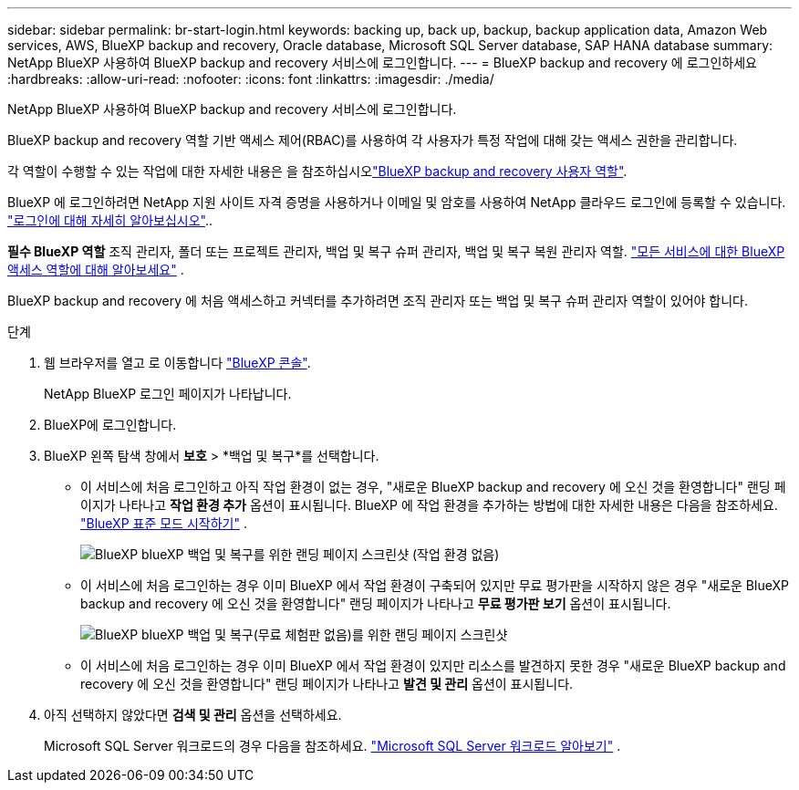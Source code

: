 ---
sidebar: sidebar 
permalink: br-start-login.html 
keywords: backing up, back up, backup, backup application data, Amazon Web services, AWS, BlueXP backup and recovery, Oracle database, Microsoft SQL Server database, SAP HANA database 
summary: NetApp BlueXP 사용하여 BlueXP backup and recovery 서비스에 로그인합니다. 
---
= BlueXP backup and recovery 에 로그인하세요
:hardbreaks:
:allow-uri-read: 
:nofooter: 
:icons: font
:linkattrs: 
:imagesdir: ./media/


[role="lead"]
NetApp BlueXP 사용하여 BlueXP backup and recovery 서비스에 로그인합니다.

BlueXP backup and recovery 역할 기반 액세스 제어(RBAC)를 사용하여 각 사용자가 특정 작업에 대해 갖는 액세스 권한을 관리합니다.

각 역할이 수행할 수 있는 작업에 대한 자세한 내용은 을 참조하십시오link:reference-roles.html["BlueXP backup and recovery 사용자 역할"].

BlueXP 에 로그인하려면 NetApp 지원 사이트 자격 증명을 사용하거나 이메일 및 암호를 사용하여 NetApp 클라우드 로그인에 등록할 수 있습니다. https://docs.netapp.com/us-en/bluexp-setup-admin/task-logging-in.html["로그인에 대해 자세히 알아보십시오"^]..

*필수 BlueXP 역할* 조직 관리자, 폴더 또는 프로젝트 관리자, 백업 및 복구 슈퍼 관리자, 백업 및 복구 복원 관리자 역할.  https://docs.netapp.com/us-en/bluexp-setup-admin/reference-iam-predefined-roles.html["모든 서비스에 대한 BlueXP 액세스 역할에 대해 알아보세요"^] .

BlueXP backup and recovery 에 처음 액세스하고 커넥터를 추가하려면 조직 관리자 또는 백업 및 복구 슈퍼 관리자 역할이 있어야 합니다.

.단계
. 웹 브라우저를 열고 로 이동합니다 https://console.bluexp.netapp.com/["BlueXP 콘솔"^].
+
NetApp BlueXP 로그인 페이지가 나타납니다.

. BlueXP에 로그인합니다.
. BlueXP 왼쪽 탐색 창에서 *보호* > *백업 및 복구*를 선택합니다.
+
** 이 서비스에 처음 로그인하고 아직 작업 환경이 없는 경우, "새로운 BlueXP backup and recovery 에 오신 것을 환영합니다" 랜딩 페이지가 나타나고 *작업 환경 추가* 옵션이 표시됩니다. BlueXP 에 작업 환경을 추가하는 방법에 대한 자세한 내용은 다음을 참조하세요.  https://docs.netapp.com/us-en/bluexp-setup-admin/task-quick-start-standard-mode.html["BlueXP 표준 모드 시작하기"^] .
+
image:screen-br-landing-no-we.png["BlueXP blueXP 백업 및 복구를 위한 랜딩 페이지 스크린샷 (작업 환경 없음)"]

** 이 서비스에 처음 로그인하는 경우 이미 BlueXP 에서 작업 환경이 구축되어 있지만 무료 평가판을 시작하지 않은 경우 "새로운 BlueXP backup and recovery 에 오신 것을 환영합니다" 랜딩 페이지가 나타나고 *무료 평가판 보기* 옵션이 표시됩니다.
+
image:screen-br-landing-unified-trial.png["BlueXP blueXP 백업 및 복구(무료 체험판 없음)를 위한 랜딩 페이지 스크린샷"]

** 이 서비스에 처음 로그인하는 경우 이미 BlueXP 에서 작업 환경이 있지만 리소스를 발견하지 못한 경우 "새로운 BlueXP backup and recovery 에 오신 것을 환영합니다" 랜딩 페이지가 나타나고 *발견 및 관리* 옵션이 표시됩니다.


. 아직 선택하지 않았다면 *검색 및 관리* 옵션을 선택하세요.
+
Microsoft SQL Server 워크로드의 경우 다음을 참조하세요. link:br-start-discover.html["Microsoft SQL Server 워크로드 알아보기"] .


